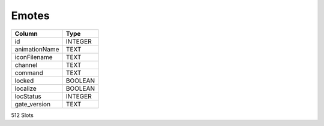 Emotes
------

==================================================  ==========
Column                                              Type      
==================================================  ==========
id                                                  INTEGER   
animationName                                       TEXT      
iconFilename                                        TEXT      
channel                                             TEXT      
command                                             TEXT      
locked                                              BOOLEAN   
localize                                            BOOLEAN   
locStatus                                           INTEGER   
gate_version                                        TEXT      
==================================================  ==========

512 Slots